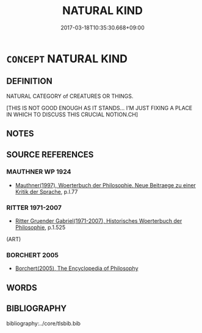 # -*- mode: mandoku-tls-view -*-
#+TITLE: NATURAL KIND
#+DATE: 2017-03-18T10:35:30.668+09:00        
#+STARTUP: content
* =CONCEPT= NATURAL KIND
:PROPERTIES:
:CUSTOM_ID: uuid-fdf5d55d-228d-4e5a-ba4c-bfe67f1f8471
:TR_ZH: 自然類
:END:
** DEFINITION

NATURAL CATEGORY of CREATURES OR THINGS.

[THIS IS NOT GOOD ENOUGH AS IT STANDS... I'M JUST FIXING A PLACE IN WHICH TO DISCUSS THIS CRUCIAL NOTION.CH]

** NOTES

** SOURCE REFERENCES
*** MAUTHNER WP 1924
 - [[cite:MAUTHNER-WP-1924][Mauthner(1997), Woerterbuch der Philosophie. Neue Beitraege zu einer Kritik der Sprache]], p.I.77

*** RITTER 1971-2007
 - [[cite:RITTER-1971-2007][Ritter Gruender Gabriel(1971-2007), Historisches Woerterbuch der Philosophie]], p.1.525
 (ART)
*** BORCHERT 2005
 - [[cite:BORCHERT-2005][Borchert(2005), The Encyclopedia of Philosophy]]
** WORDS
   :PROPERTIES:
   :VISIBILITY: children
   :END:
** BIBLIOGRAPHY
bibliography:../core/tlsbib.bib
